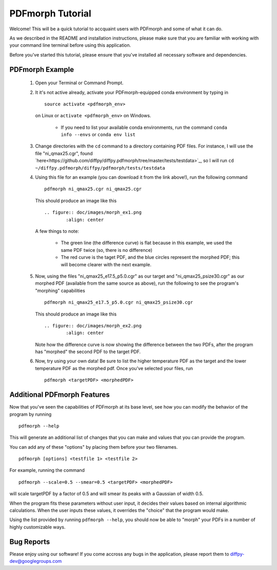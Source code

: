 PDFmorph Tutorial
#################

Welcome! This will be a quick tutorial to accquaint users with PDFmorph
and some of what it can do. 

As we described in the README and installation instructions, please make
sure that you are familiar with working with your command line terminal
before using this application.

Before you've started this tutorial, please ensure that you've installed
all necessary software and dependencies.

PDFmorph Example
----------------

	1. Open your Terminal or Command Prompt.

	2. It it's not active already, activate your PDFmorph-equipped 
	   conda environment by typing in ::
	
		source activate <pdfmorph_env>

	   on Linux or ``activate <pdfmorph_env>`` on Windows.

		* If you need to list your available conda environments,
		  run the command ``conda info --envs`` or 
		  ``conda env list``

	3. Change directories with the ``cd`` command to a directory
	   containing PDF files. For instance, I will use the file
	   "ni_qmax25.cgr", found `here<https://github.com/diffpy/diffpy.pdfmorph/tree/master/tests/testdata>`_,
	   so I will run ``cd ~/diffpy.pdfmorph/diffpy/pdfmorph/tests/testdata``

	4. Using this file for an example (you can download it from the
	   link above!), run the following command ::

		pdfmorph ni_qmax25.cgr ni_qmax25.cgr

	   This should produce an image like this ::

		.. figure:: doc/images/morph_ex1.png
			:align: center

	   A few things to note:

		* The green line (the difference curve) is flat because
		  in this example, we used the same PDF twice (so, there
		  is no difference)

		* The red curve is the taget PDF, and the blue circles
		  represent the morphed PDF; this will become clearer 
		  with the next example.

	5. Now, using the files "ni_qmax25_e17.5_p5.0.cgr" as our target
	   and "ni_qmax25_psize30.cgr" as our morphed PDF (available 
	   from the same source as above), run the following to see the 
	   program's "morphing" capabilities ::

		pdfmorph ni_qmax25_e17.5_p5.0.cgr ni_qmax25_psize30.cgr

	   This should produce an image like this :: 

		.. figure:: doc/images/morph_ex2.png
			:align: center

	   Note how the difference curve is now showing the difference
	   between the two PDFs, after the program has "morphed" the 
	   second PDF to the target PDF.

	6. Now, try using your own data! Be sure to list the higher
	   temperature PDF as the target and the lower temperature 
	   PDF as the morphed pdf. Once you've selected your files, run ::

		pdfmorph <targetPDF> <morphedPDF>

Additional PDFmorph Features
----------------------------

Now that you've seen the capabilities of PDFmorph at its base level, 
see how you can modify the behavior of the program by running ::

	pdfmorph --help

This will generate an additional list of changes that you can make
and values that you can provide the program.

You can add any of these "options" by placing them before your two 
filenames. ::

	pdfmorph [options] <testfile 1> <testfile 2>

For example, running the command ::

	pdfmorph --scale=0.5 --smear=0.5 <targetPDF> <morphedPDF>

will scale targetPDF by a factor of 0.5 and will smear its peaks with a
Gaussian of width 0.5.

When the program fits these parameters without user input, it decides 
their values based on internal algorithmic calculations. When the user 
inputs these values, it overrides the "choice" that the program would 
make.

Using the list provided by running ``pdfmorph --help``, you should now 
be able to "morph" your PDFs in a number of highly customizable ways.

Bug Reports
-----------

Please enjoy using our software! If you come accross any bugs in the 
application, please report them to diffpy-dev@googlegroups.com
